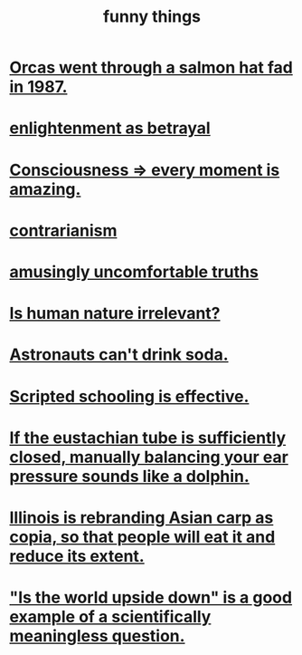 :PROPERTIES:
:ID:       0591e33a-f3b2-414a-ac40-c3071348758d
:END:
#+title: funny things
* [[id:9633f527-a653-4ba1-a4ad-8304ea259b8d][Orcas went through a salmon hat fad in 1987.]]
* [[id:4bee1cff-403d-43e4-a8a6-eb72f573cbfa][enlightenment as betrayal]]
* [[id:858021f5-8474-4490-b30e-371159e35db6][Consciousness => every moment is amazing.]]
* [[id:fc62e211-be72-469f-a543-2950c0e2c975][contrarianism]]
* [[id:7122d693-91f9-4fa7-b674-d8fcebc4878d][amusingly uncomfortable truths]]
* [[id:d5798b5d-f47e-49da-8df2-0a2d5f675b3a][Is human nature irrelevant?]]
* [[id:5c4aa81a-3cdf-47b9-a912-56f32e862b93][Astronauts can't drink soda.]]
* [[id:44adfb1a-1616-4639-b3cf-542a3507bbae][Scripted schooling is effective.]]
* [[id:7c065e0f-859a-495b-a5b1-69cb069c9e4a][If the eustachian tube is sufficiently closed, manually balancing your ear pressure sounds like a dolphin.]]
* [[id:cc218618-77b1-4c0f-af6c-eec2b81e3847][Illinois is rebranding Asian carp as copia, so that people will eat it and reduce its extent.]]
* [[id:2d9f3e3e-065f-4256-915a-84711832da5c]["Is the world upside down" is a good example of a scientifically meaningless question.]]
